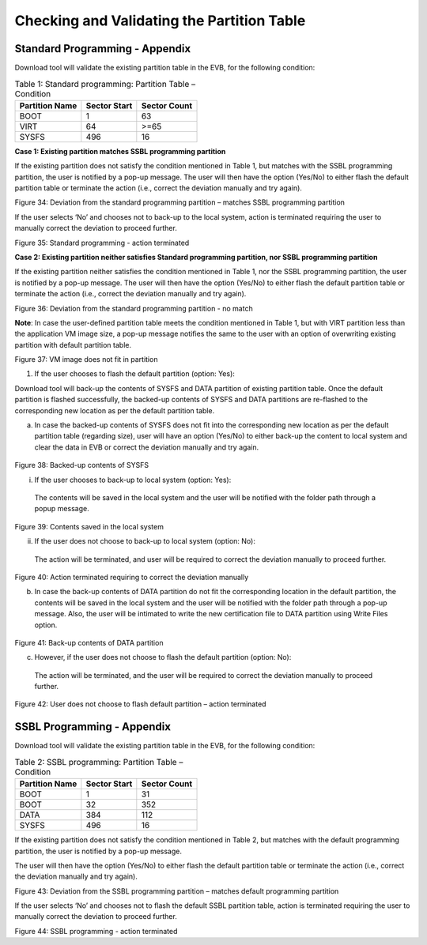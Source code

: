 Checking and Validating the Partition Table
-------------------------------------------

Standard Programming - Appendix
~~~~~~~~~~~~~~~~~~~~~~~~~~~~~~~

Download tool will validate the existing partition table in the EVB, for
the following condition:

.. table:: Table 1: Standard programming: Partition Table – Condition

   +----------------------+-----------------------+-----------------------+
   | **Partition Name**   | **Sector Start**      | **Sector Count**      |
   +======================+=======================+=======================+
   | BOOT                 | 1                     | 63                    |
   +----------------------+-----------------------+-----------------------+
   | VIRT                 | 64                    | >=65                  |
   +----------------------+-----------------------+-----------------------+
   | SYSFS                | 496                   | 16                    |
   +----------------------+-----------------------+-----------------------+

**Case 1: Existing partition matches SSBL programming partition**

If the existing partition does not satisfy the condition mentioned in
Table 1, but matches with the SSBL programming partition, the user is
notified by a pop-up message. The user will then have the option
(Yes/No) to either flash the default partition table or terminate the
action (i.e., correct the deviation manually and try again).

|image26|

.. rst-class:: imagefiguesclass
Figure 34: Deviation from the standard programming partition – matches
SSBL programming partition

If the user selects ‘No’ and chooses not to back-up to the local system,
action is terminated requiring the user to manually correct the
deviation to proceed further.

|image28|

.. rst-class:: imagefiguesclass
Figure 35: Standard programming - action terminated

**Case 2: Existing partition neither satisfies Standard programming
partition, nor SSBL programming partition**

If the existing partition neither satisfies the condition mentioned in
Table 1, nor the SSBL programming partition, the user is notified by a
pop-up message. The user will then have the option (Yes/No) to either
flash the default partition table or terminate the action (i.e., correct
the deviation manually and try again).

|image31|

.. rst-class:: imagefiguesclass
Figure 36: Deviation from the standard programming partition - no match

**Note**: In case the user-defined partition table meets the condition
mentioned in Table 1, but with VIRT partition less than the application
VM image size, a pop-up message notifies the same to the user with an
option of overwriting existing partition with default partition table.

|image32|

.. rst-class:: imagefiguesclass
Figure 37: VM image does not fit in partition

1. If the user chooses to flash the default partition (option: Yes):

Download tool will back-up the contents of SYSFS and DATA partition of
existing partition table. Once the default partition is flashed
successfully, the backed-up contents of SYSFS and DATA partitions are
re-flashed to the corresponding new location as per the default
partition table.

a. In case the backed-up contents of SYSFS does not fit into the
   corresponding new location as per the default partition table
   (regarding size), user will have an option (Yes/No) to either back-up
   the content to local system and clear the data in EVB or correct the
   deviation manually and try again.

..

   |image34|

.. rst-class:: imagefiguesclass
Figure 38: Backed-up contents of SYSFS

i. If the user chooses to back-up to local system (option: Yes):

..

   The contents will be saved in the local system and the user will be
   notified with the folder path through a popup message.

|image36|

.. rst-class:: imagefiguesclass
Figure 39: Contents saved in the local system

ii. If the user does not choose to back-up to local system (option: No):

..

   The action will be terminated, and user will be required to correct
   the deviation manually to proceed further.

|image38|

.. rst-class:: imagefiguesclass
Figure 40: Action terminated requiring to correct the deviation
manually

b. In case the back-up contents of DATA partition do not fit the
   corresponding location in the default partition, the contents will be
   saved in the local system and the user will be notified with the
   folder path through a pop-up message. Also, the user will be
   intimated to write the new certification file to DATA partition using
   Write Files option.

..

   |image40|

.. rst-class:: imagefiguesclass
Figure 41: Back-up contents of DATA partition

c. However, if the user does not choose to flash the default partition
   (option: No):

..

   The action will be terminated, and the user will be required to
   correct the deviation manually to proceed further.

   |image42|

.. rst-class:: imagefiguesclass
Figure 42: User does not choose to flash default partition – action
terminated

SSBL Programming - Appendix
~~~~~~~~~~~~~~~~~~~~~~~~~~~

Download tool will validate the existing partition table in the EVB, for
the following condition:

.. table:: Table 2: SSBL programming: Partition Table – Condition

   +----------------------+-----------------------+-----------------------+
   | **Partition Name**   | **Sector Start**      | **Sector Count**      |
   +======================+=======================+=======================+
   | BOOT                 | 1                     | 31                    |
   +----------------------+-----------------------+-----------------------+
   | BOOT                 | 32                    | 352                   |
   +----------------------+-----------------------+-----------------------+
   | DATA                 | 384                   | 112                   |
   +----------------------+-----------------------+-----------------------+
   | SYSFS                | 496                   | 16                    |
   +----------------------+-----------------------+-----------------------+

If the existing partition does not satisfy the condition mentioned in
Table 2, but matches with the default programming partition, the user is
notified by a pop-up message.

The user will then have the option (Yes/No) to either flash the default
partition table or terminate the action (i.e., correct the deviation
manually and try again).

|image45|

Figure 43: Deviation from the SSBL programming partition – matches
default programming partition

If the user selects ‘No’ and chooses not to flash the default SSBL
partition table, action is terminated requiring the user to manually
correct the deviation to proceed further.

|image48|

.. rst-class:: imagefiguesclass
Figure 44: SSBL programming - action terminated


.. |image26| image:: media/images26.png
   :width: 8in
.. |image28| image:: media/images28.png
   :width: 8in
.. |image31| image:: media/images31.png
   :width: 8in
.. |image32| image:: media/images32.png
   :width: 8in
.. |image34| image:: media/images34.png
   :width: 8in
.. |image36| image:: media/images36.png
   :width: 8in
.. |image38| image:: media/images38.png
   :width: 8in
.. |image40| image:: media/images40.png
   :width: 8in
.. |image42| image:: media/images42.png
   :width: 8in
.. |image45| image:: media/images45.png
   :width: 8in
.. |image48| image:: media/images48.png
   :width: 8in



